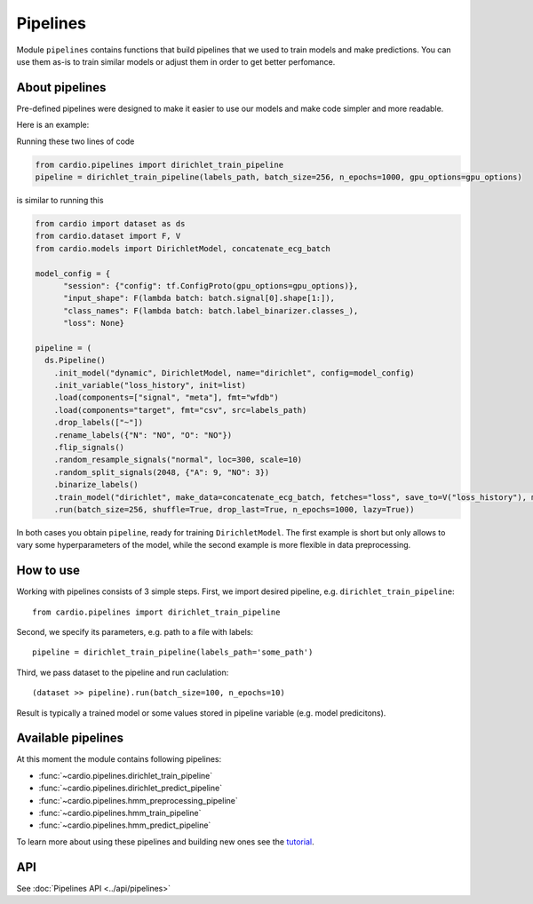 =========
Pipelines
=========

Module ``pipelines`` contains functions that build pipelines that we used to train models and make predictions. You can use them as-is to train similar models or adjust them in order to get better perfomance.

About pipelines
---------------

Pre-defined pipelines were designed to make it easier to use our models and make code simpler and more readable.

Here is an example:

Running these two lines of code

.. code-block:: python

  from cardio.pipelines import dirichlet_train_pipeline
  pipeline = dirichlet_train_pipeline(labels_path, batch_size=256, n_epochs=1000, gpu_options=gpu_options)

is similar to running this

.. code-block:: python
  
  from cardio import dataset as ds
  from cardio.dataset import F, V
  from cardio.models import DirichletModel, concatenate_ecg_batch

  model_config = {
        "session": {"config": tf.ConfigProto(gpu_options=gpu_options)},
        "input_shape": F(lambda batch: batch.signal[0].shape[1:]),
        "class_names": F(lambda batch: batch.label_binarizer.classes_),
        "loss": None}

  pipeline = (
    ds.Pipeline()
      .init_model("dynamic", DirichletModel, name="dirichlet", config=model_config)
      .init_variable("loss_history", init=list)
      .load(components=["signal", "meta"], fmt="wfdb")
      .load(components="target", fmt="csv", src=labels_path)
      .drop_labels(["~"])
      .rename_labels({"N": "NO", "O": "NO"})
      .flip_signals()
      .random_resample_signals("normal", loc=300, scale=10)
      .random_split_signals(2048, {"A": 9, "NO": 3})
      .binarize_labels()
      .train_model("dirichlet", make_data=concatenate_ecg_batch, fetches="loss", save_to=V("loss_history"), mode="a")
      .run(batch_size=256, shuffle=True, drop_last=True, n_epochs=1000, lazy=True))

In both cases you obtain ``pipeline``, ready for training ``DirichletModel``. The first example is short but only allows to vary some hyperparameters of the model, while the second example is more flexible in data preprocessing.

How to use
----------
Working with pipelines consists of 3 simple steps. First, we import desired pipeline, e.g. ``dirichlet_train_pipeline``:
::
  from cardio.pipelines import dirichlet_train_pipeline

Second, we specify its parameters, e.g. path to a file with labels:
::
  pipeline = dirichlet_train_pipeline(labels_path='some_path')

Third, we pass dataset to the pipeline and run caclulation:
::
  (dataset >> pipeline).run(batch_size=100, n_epochs=10)

Result is typically a trained model or some values stored in pipeline variable (e.g. model predicitons).

Available pipelines
-------------------
At this moment the module contains following pipelines:

* :func:`~cardio.pipelines.dirichlet_train_pipeline`
* :func:`~cardio.pipelines.dirichlet_predict_pipeline`
* :func:`~cardio.pipelines.hmm_preprocessing_pipeline`
* :func:`~cardio.pipelines.hmm_train_pipeline`
* :func:`~cardio.pipelines.hmm_predict_pipeline`

To learn more about using these pipelines and building new ones see the `tutorial <https://github.com/analysiscenter/cardio/blob/master/tutorials/I.CardIO.ipynb>`_. 

API
---
See :doc:`Pipelines API <../api/pipelines>`